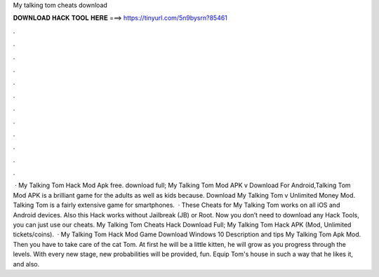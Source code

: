 My talking tom cheats download

𝐃𝐎𝐖𝐍𝐋𝐎𝐀𝐃 𝐇𝐀𝐂𝐊 𝐓𝐎𝐎𝐋 𝐇𝐄𝐑𝐄 ===> https://tinyurl.com/5n9bysrn?85461

.

.

.

.

.

.

.

.

.

.

.

.

 · My Talking Tom Hack Mod Apk free. download full; My Talking Tom Mod APK v Download For Android,Talking Tom Mod APK is a brilliant game for the adults as well as kids because. Download My Talking Tom v Unlimited Money Mod. Talking Tom is a fairly extensive game for smartphones.  · These Cheats for My Talking Tom works on all iOS and Android devices. Also this Hack works without Jailbreak (JB) or Root. Now you don’t need to download any Hack Tools, you can just use our cheats. My Talking Tom Cheats Hack Download Full; My Talking Tom Hack APK (Mod, Unlimited tickets/coins).  · My Talking Tom Hack Mod Game Download Windows 10 Description and tips My Talking Tom Apk Mod. Then you have to take care of the cat Tom. At first he will be a little kitten, he will grow as you progress through the levels. With every new stage, new probabilities will be provided, fun. Equip Tom's house in such a way that he likes it, and also.
